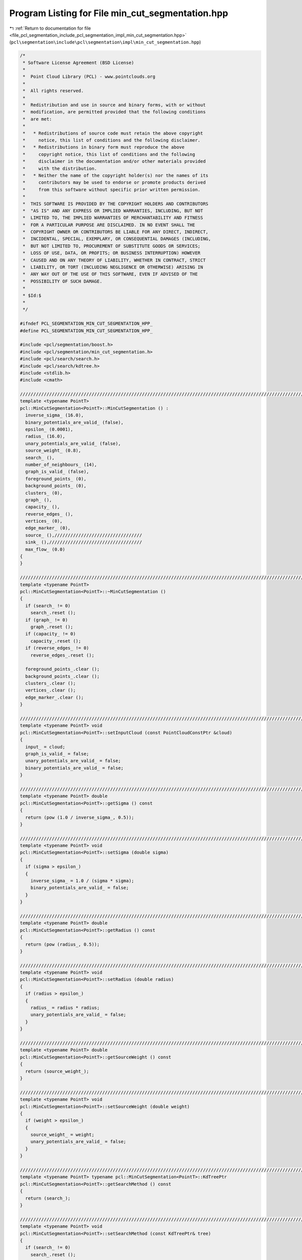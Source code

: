 
.. _program_listing_file_pcl_segmentation_include_pcl_segmentation_impl_min_cut_segmentation.hpp:

Program Listing for File min_cut_segmentation.hpp
=================================================

|exhale_lsh| :ref:`Return to documentation for file <file_pcl_segmentation_include_pcl_segmentation_impl_min_cut_segmentation.hpp>` (``pcl\segmentation\include\pcl\segmentation\impl\min_cut_segmentation.hpp``)

.. |exhale_lsh| unicode:: U+021B0 .. UPWARDS ARROW WITH TIP LEFTWARDS

.. code-block:: cpp

   /*
    * Software License Agreement (BSD License)
    *
    *  Point Cloud Library (PCL) - www.pointclouds.org
    *
    *  All rights reserved.
    *
    *  Redistribution and use in source and binary forms, with or without
    *  modification, are permitted provided that the following conditions
    *  are met:
    *
    *   * Redistributions of source code must retain the above copyright
    *     notice, this list of conditions and the following disclaimer.
    *   * Redistributions in binary form must reproduce the above
    *     copyright notice, this list of conditions and the following
    *     disclaimer in the documentation and/or other materials provided
    *     with the distribution.
    *   * Neither the name of the copyright holder(s) nor the names of its
    *     contributors may be used to endorse or promote products derived
    *     from this software without specific prior written permission.
    *
    *  THIS SOFTWARE IS PROVIDED BY THE COPYRIGHT HOLDERS AND CONTRIBUTORS
    *  "AS IS" AND ANY EXPRESS OR IMPLIED WARRANTIES, INCLUDING, BUT NOT
    *  LIMITED TO, THE IMPLIED WARRANTIES OF MERCHANTABILITY AND FITNESS
    *  FOR A PARTICULAR PURPOSE ARE DISCLAIMED. IN NO EVENT SHALL THE
    *  COPYRIGHT OWNER OR CONTRIBUTORS BE LIABLE FOR ANY DIRECT, INDIRECT,
    *  INCIDENTAL, SPECIAL, EXEMPLARY, OR CONSEQUENTIAL DAMAGES (INCLUDING,
    *  BUT NOT LIMITED TO, PROCUREMENT OF SUBSTITUTE GOODS OR SERVICES;
    *  LOSS OF USE, DATA, OR PROFITS; OR BUSINESS INTERRUPTION) HOWEVER
    *  CAUSED AND ON ANY THEORY OF LIABILITY, WHETHER IN CONTRACT, STRICT
    *  LIABILITY, OR TORT (INCLUDING NEGLIGENCE OR OTHERWISE) ARISING IN
    *  ANY WAY OUT OF THE USE OF THIS SOFTWARE, EVEN IF ADVISED OF THE
    *  POSSIBILITY OF SUCH DAMAGE.
    *
    * $Id:$
    *
    */
   
   #ifndef PCL_SEGMENTATION_MIN_CUT_SEGMENTATION_HPP_
   #define PCL_SEGMENTATION_MIN_CUT_SEGMENTATION_HPP_
   
   #include <pcl/segmentation/boost.h>
   #include <pcl/segmentation/min_cut_segmentation.h>
   #include <pcl/search/search.h>
   #include <pcl/search/kdtree.h>
   #include <stdlib.h>
   #include <cmath>
   
   //////////////////////////////////////////////////////////////////////////////////////////////////////////////////////
   template <typename PointT>
   pcl::MinCutSegmentation<PointT>::MinCutSegmentation () :
     inverse_sigma_ (16.0),
     binary_potentials_are_valid_ (false),
     epsilon_ (0.0001),
     radius_ (16.0),
     unary_potentials_are_valid_ (false),
     source_weight_ (0.8),
     search_ (),
     number_of_neighbours_ (14),
     graph_is_valid_ (false),
     foreground_points_ (0),
     background_points_ (0),
     clusters_ (0),
     graph_ (),
     capacity_ (),
     reverse_edges_ (),
     vertices_ (0),
     edge_marker_ (0),
     source_ (),/////////////////////////////////
     sink_ (),///////////////////////////////////
     max_flow_ (0.0)
   {
   }
   
   //////////////////////////////////////////////////////////////////////////////////////////////////////////////////////
   template <typename PointT>
   pcl::MinCutSegmentation<PointT>::~MinCutSegmentation ()
   {
     if (search_ != 0)
       search_.reset ();
     if (graph_ != 0)
       graph_.reset ();
     if (capacity_ != 0)
       capacity_.reset ();
     if (reverse_edges_ != 0)
       reverse_edges_.reset ();
   
     foreground_points_.clear ();
     background_points_.clear ();
     clusters_.clear ();
     vertices_.clear ();
     edge_marker_.clear ();
   }
   
   //////////////////////////////////////////////////////////////////////////////////////////////////////////////////////
   template <typename PointT> void
   pcl::MinCutSegmentation<PointT>::setInputCloud (const PointCloudConstPtr &cloud)
   {
     input_ = cloud;
     graph_is_valid_ = false;
     unary_potentials_are_valid_ = false;
     binary_potentials_are_valid_ = false;
   }
   
   //////////////////////////////////////////////////////////////////////////////////////////////////////////////////////
   template <typename PointT> double
   pcl::MinCutSegmentation<PointT>::getSigma () const
   {
     return (pow (1.0 / inverse_sigma_, 0.5));
   }
   
   //////////////////////////////////////////////////////////////////////////////////////////////////////////////////////
   template <typename PointT> void
   pcl::MinCutSegmentation<PointT>::setSigma (double sigma)
   {
     if (sigma > epsilon_)
     {
       inverse_sigma_ = 1.0 / (sigma * sigma);
       binary_potentials_are_valid_ = false;
     }
   }
   
   //////////////////////////////////////////////////////////////////////////////////////////////////////////////////////
   template <typename PointT> double
   pcl::MinCutSegmentation<PointT>::getRadius () const
   {
     return (pow (radius_, 0.5));
   }
   
   //////////////////////////////////////////////////////////////////////////////////////////////////////////////////////
   template <typename PointT> void
   pcl::MinCutSegmentation<PointT>::setRadius (double radius)
   {
     if (radius > epsilon_)
     {
       radius_ = radius * radius;
       unary_potentials_are_valid_ = false;
     }
   }
   
   //////////////////////////////////////////////////////////////////////////////////////////////////////////////////////
   template <typename PointT> double
   pcl::MinCutSegmentation<PointT>::getSourceWeight () const
   {
     return (source_weight_);
   }
   
   //////////////////////////////////////////////////////////////////////////////////////////////////////////////////////
   template <typename PointT> void
   pcl::MinCutSegmentation<PointT>::setSourceWeight (double weight)
   {
     if (weight > epsilon_)
     {
       source_weight_ = weight;
       unary_potentials_are_valid_ = false;
     }
   }
   
   //////////////////////////////////////////////////////////////////////////////////////////////////////////////////////
   template <typename PointT> typename pcl::MinCutSegmentation<PointT>::KdTreePtr
   pcl::MinCutSegmentation<PointT>::getSearchMethod () const
   {
     return (search_);
   }
   
   //////////////////////////////////////////////////////////////////////////////////////////////////////////////////////
   template <typename PointT> void
   pcl::MinCutSegmentation<PointT>::setSearchMethod (const KdTreePtr& tree)
   {
     if (search_ != 0)
       search_.reset ();
   
     search_ = tree;
   }
   
   //////////////////////////////////////////////////////////////////////////////////////////////////////////////////////
   template <typename PointT> unsigned int
   pcl::MinCutSegmentation<PointT>::getNumberOfNeighbours () const
   {
     return (number_of_neighbours_);
   }
   
   //////////////////////////////////////////////////////////////////////////////////////////////////////////////////////
   template <typename PointT> void
   pcl::MinCutSegmentation<PointT>::setNumberOfNeighbours (unsigned int neighbour_number)
   {
     if (number_of_neighbours_ != neighbour_number && neighbour_number != 0)
     {
       number_of_neighbours_ = neighbour_number;
       graph_is_valid_ = false;
       unary_potentials_are_valid_ = false;
       binary_potentials_are_valid_ = false;
     }
   }
   
   //////////////////////////////////////////////////////////////////////////////////////////////////////////////////////
   template <typename PointT> std::vector<PointT, Eigen::aligned_allocator<PointT> >
   pcl::MinCutSegmentation<PointT>::getForegroundPoints () const
   {
     return (foreground_points_);
   }
   
   //////////////////////////////////////////////////////////////////////////////////////////////////////////////////////
   template <typename PointT> void
   pcl::MinCutSegmentation<PointT>::setForegroundPoints (typename pcl::PointCloud<PointT>::Ptr foreground_points)
   {
     foreground_points_.clear ();
     foreground_points_.reserve (foreground_points->points.size ());
     for (size_t i_point = 0; i_point < foreground_points->points.size (); i_point++)
       foreground_points_.push_back (foreground_points->points[i_point]);
   
     unary_potentials_are_valid_ = false;
   }
   
   //////////////////////////////////////////////////////////////////////////////////////////////////////////////////////
   template <typename PointT> std::vector<PointT, Eigen::aligned_allocator<PointT> >
   pcl::MinCutSegmentation<PointT>::getBackgroundPoints () const
   {
     return (background_points_);
   }
   
   //////////////////////////////////////////////////////////////////////////////////////////////////////////////////////
   template <typename PointT> void
   pcl::MinCutSegmentation<PointT>::setBackgroundPoints (typename pcl::PointCloud<PointT>::Ptr background_points)
   {
     background_points_.clear ();
     background_points_.reserve (background_points->points.size ());
     for (size_t i_point = 0; i_point < background_points->points.size (); i_point++)
       background_points_.push_back (background_points->points[i_point]);
   
     unary_potentials_are_valid_ = false;
   }
   
   //////////////////////////////////////////////////////////////////////////////////////////////////////////////////////
   template <typename PointT> void
   pcl::MinCutSegmentation<PointT>::extract (std::vector <pcl::PointIndices>& clusters)
   {
     clusters.clear ();
   
     bool segmentation_is_possible = initCompute ();
     if ( !segmentation_is_possible )
     {
       deinitCompute ();
       return;
     }
   
     if ( graph_is_valid_ && unary_potentials_are_valid_ && binary_potentials_are_valid_ )
     {
       clusters.reserve (clusters_.size ());
       std::copy (clusters_.begin (), clusters_.end (), std::back_inserter (clusters));
       deinitCompute ();
       return;
     }
   
     clusters_.clear ();
     bool success = true;
   
     if ( !graph_is_valid_ )
     {
       success = buildGraph ();
       if (success == false)
       {
         deinitCompute ();
         return;
       }
       graph_is_valid_ = true;
       unary_potentials_are_valid_ = true;
       binary_potentials_are_valid_ = true;
     }
   
     if ( !unary_potentials_are_valid_ )
     {
       success = recalculateUnaryPotentials ();
       if (success == false)
       {
         deinitCompute ();
         return;
       }
       unary_potentials_are_valid_ = true;
     }
   
     if ( !binary_potentials_are_valid_ )
     {
       success = recalculateBinaryPotentials ();
       if (success == false)
       {
         deinitCompute ();
         return;
       }
       binary_potentials_are_valid_ = true;
     }
   
     //IndexMap index_map = boost::get (boost::vertex_index, *graph_);
     ResidualCapacityMap residual_capacity = boost::get (boost::edge_residual_capacity, *graph_);
   
     max_flow_ = boost::boykov_kolmogorov_max_flow (*graph_, source_, sink_);
   
     assembleLabels (residual_capacity);
   
     clusters.reserve (clusters_.size ());
     std::copy (clusters_.begin (), clusters_.end (), std::back_inserter (clusters));
   
     deinitCompute ();
   }
   
   //////////////////////////////////////////////////////////////////////////////////////////////////////////////////////
   template <typename PointT> double
   pcl::MinCutSegmentation<PointT>::getMaxFlow () const
   {
     return (max_flow_);
   }
   
   //////////////////////////////////////////////////////////////////////////////////////////////////////////////////////
   template <typename PointT> typename boost::shared_ptr<typename pcl::MinCutSegmentation<PointT>::mGraph>
   pcl::MinCutSegmentation<PointT>::getGraph () const
   {
     return (graph_);
   }
   
   //////////////////////////////////////////////////////////////////////////////////////////////////////////////////////
   template <typename PointT> bool
   pcl::MinCutSegmentation<PointT>::buildGraph ()
   {
     int number_of_points = static_cast<int> (input_->points.size ());
     int number_of_indices = static_cast<int> (indices_->size ());
   
     if (input_->points.size () == 0 || number_of_points == 0 || foreground_points_.empty () == true )
       return (false);
   
     if (search_ == 0)
       search_ = boost::shared_ptr<pcl::search::Search<PointT> > (new pcl::search::KdTree<PointT>);
   
     graph_.reset ();
     graph_ = boost::shared_ptr< mGraph > (new mGraph ());
   
     capacity_.reset ();
     capacity_ = boost::shared_ptr<CapacityMap> (new CapacityMap ());
     *capacity_ = boost::get (boost::edge_capacity, *graph_);
   
     reverse_edges_.reset ();
     reverse_edges_ = boost::shared_ptr<ReverseEdgeMap> (new ReverseEdgeMap ());
     *reverse_edges_ = boost::get (boost::edge_reverse, *graph_);
   
     VertexDescriptor vertex_descriptor(0);
     vertices_.clear ();
     vertices_.resize (number_of_points + 2, vertex_descriptor);
   
     std::set<int> out_edges_marker;
     edge_marker_.clear ();
     edge_marker_.resize (number_of_points + 2, out_edges_marker);
   
     for (int i_point = 0; i_point < number_of_points + 2; i_point++)
       vertices_[i_point] = boost::add_vertex (*graph_);
   
     source_ = vertices_[number_of_points];
     sink_ = vertices_[number_of_points + 1];
   
     for (int i_point = 0; i_point < number_of_indices; i_point++)
     {
       int point_index = (*indices_)[i_point];
       double source_weight = 0.0;
       double sink_weight = 0.0;
       calculateUnaryPotential (point_index, source_weight, sink_weight);
       addEdge (static_cast<int> (source_), point_index, source_weight);
       addEdge (point_index, static_cast<int> (sink_), sink_weight);
     }
   
     std::vector<int> neighbours;
     std::vector<float> distances;
     search_->setInputCloud (input_, indices_);
     for (int i_point = 0; i_point < number_of_indices; i_point++)
     {
       int point_index = (*indices_)[i_point];
       search_->nearestKSearch (i_point, number_of_neighbours_, neighbours, distances);
       for (size_t i_nghbr = 1; i_nghbr < neighbours.size (); i_nghbr++)
       {
         double weight = calculateBinaryPotential (point_index, neighbours[i_nghbr]);
         addEdge (point_index, neighbours[i_nghbr], weight);
         addEdge (neighbours[i_nghbr], point_index, weight);
       }
       neighbours.clear ();
       distances.clear ();
     }
   
     return (true);
   }
   
   //////////////////////////////////////////////////////////////////////////////////////////////////////////////////////
   template <typename PointT> void
   pcl::MinCutSegmentation<PointT>::calculateUnaryPotential (int point, double& source_weight, double& sink_weight) const
   {
     double min_dist_to_foreground = std::numeric_limits<double>::max ();
     //double min_dist_to_background = std::numeric_limits<double>::max ();
     double closest_foreground_point[2];
     closest_foreground_point[0] = closest_foreground_point[1] = 0;
     //double closest_background_point[] = {0.0, 0.0};
     double initial_point[] = {0.0, 0.0};
   
     initial_point[0] = input_->points[point].x;
     initial_point[1] = input_->points[point].y;
   
     for (size_t i_point = 0; i_point < foreground_points_.size (); i_point++)
     {
       double dist = 0.0;
       dist += (foreground_points_[i_point].x - initial_point[0]) * (foreground_points_[i_point].x - initial_point[0]);
       dist += (foreground_points_[i_point].y - initial_point[1]) * (foreground_points_[i_point].y - initial_point[1]);
       if (min_dist_to_foreground > dist)
       {
         min_dist_to_foreground = dist;
         closest_foreground_point[0] = foreground_points_[i_point].x;
         closest_foreground_point[1] = foreground_points_[i_point].y;
       }
     }
   
     sink_weight = pow (min_dist_to_foreground / radius_, 0.5);
   
     source_weight = source_weight_;
     return;
   /*
     if (background_points_.size () == 0)
       return;
   
     for (int i_point = 0; i_point < background_points_.size (); i_point++)
     {
       double dist = 0.0;
       dist += (background_points_[i_point].x - initial_point[0]) * (background_points_[i_point].x - initial_point[0]);
       dist += (background_points_[i_point].y - initial_point[1]) * (background_points_[i_point].y - initial_point[1]);
       if (min_dist_to_background > dist)
       {
         min_dist_to_background = dist;
         closest_background_point[0] = background_points_[i_point].x;
         closest_background_point[1] = background_points_[i_point].y;
       }
     }
   
     if (min_dist_to_background <= epsilon_)
     {
       source_weight = 0.0;
       sink_weight = 1.0;
       return;
     }
   
     source_weight = 1.0 / (1.0 + pow (min_dist_to_background / min_dist_to_foreground, 0.5));
     sink_weight = 1 - source_weight;
   */
   }
   
   //////////////////////////////////////////////////////////////////////////////////////////////////////////////////////
   template <typename PointT> bool
   pcl::MinCutSegmentation<PointT>::addEdge (int source, int target, double weight)
   {
     std::set<int>::iterator iter_out = edge_marker_[source].find (target);
     if ( iter_out != edge_marker_[source].end () )
       return (false);
   
     EdgeDescriptor edge;
     EdgeDescriptor reverse_edge;
     bool edge_was_added, reverse_edge_was_added;
   
     boost::tie (edge, edge_was_added) = boost::add_edge ( vertices_[source], vertices_[target], *graph_ );
     boost::tie (reverse_edge, reverse_edge_was_added) = boost::add_edge ( vertices_[target], vertices_[source], *graph_ );
     if ( !edge_was_added || !reverse_edge_was_added )
       return (false);
   
     (*capacity_)[edge] = weight;
     (*capacity_)[reverse_edge] = 0.0;
     (*reverse_edges_)[edge] = reverse_edge;
     (*reverse_edges_)[reverse_edge] = edge;
     edge_marker_[source].insert (target);
   
     return (true);
   }
   
   //////////////////////////////////////////////////////////////////////////////////////////////////////////////////////
   template <typename PointT> double
   pcl::MinCutSegmentation<PointT>::calculateBinaryPotential (int source, int target) const
   {
     double weight = 0.0;
     double distance = 0.0;
     distance += (input_->points[source].x - input_->points[target].x) * (input_->points[source].x - input_->points[target].x);
     distance += (input_->points[source].y - input_->points[target].y) * (input_->points[source].y - input_->points[target].y);
     distance += (input_->points[source].z - input_->points[target].z) * (input_->points[source].z - input_->points[target].z);
     distance *= inverse_sigma_;
     weight = exp (-distance);
   
     return (weight);
   }
   
   //////////////////////////////////////////////////////////////////////////////////////////////////////////////////////
   template <typename PointT> bool
   pcl::MinCutSegmentation<PointT>::recalculateUnaryPotentials ()
   {
     OutEdgeIterator src_edge_iter;
     OutEdgeIterator src_edge_end;
     std::pair<EdgeDescriptor, bool> sink_edge;
   
     for (boost::tie (src_edge_iter, src_edge_end) = boost::out_edges (source_, *graph_); src_edge_iter != src_edge_end; src_edge_iter++)
     {
       double source_weight = 0.0;
       double sink_weight = 0.0;
       sink_edge.second = false;
       calculateUnaryPotential (static_cast<int> (boost::target (*src_edge_iter, *graph_)), source_weight, sink_weight);
       sink_edge = boost::lookup_edge (boost::target (*src_edge_iter, *graph_), sink_, *graph_);
       if (!sink_edge.second)
         return (false);
   
       (*capacity_)[*src_edge_iter] = source_weight;
       (*capacity_)[sink_edge.first] = sink_weight;
     }
   
     return (true);
   }
   
   //////////////////////////////////////////////////////////////////////////////////////////////////////////////////////
   template <typename PointT> bool
   pcl::MinCutSegmentation<PointT>::recalculateBinaryPotentials ()
   {
     int number_of_points = static_cast<int> (indices_->size ());
   
     VertexIterator vertex_iter;
     VertexIterator vertex_end;
     OutEdgeIterator edge_iter;
     OutEdgeIterator edge_end;
   
     std::vector< std::set<VertexDescriptor> > edge_marker;
     std::set<VertexDescriptor> out_edges_marker;
     edge_marker.clear ();
     edge_marker.resize (number_of_points + 2, out_edges_marker);
   
     for (boost::tie (vertex_iter, vertex_end) = boost::vertices (*graph_); vertex_iter != vertex_end; vertex_iter++)
     {
       VertexDescriptor source_vertex = *vertex_iter;
       if (source_vertex == source_ || source_vertex == sink_)
         continue;
       for (boost::tie (edge_iter, edge_end) = boost::out_edges (source_vertex, *graph_); edge_iter != edge_end; edge_iter++)
       {
         //If this is not the edge of the graph, but the reverse fictitious edge that is needed for the algorithm then continue
         EdgeDescriptor reverse_edge = (*reverse_edges_)[*edge_iter];
         if ((*capacity_)[reverse_edge] != 0.0)
           continue;
   
         //If we already changed weight for this edge then continue
         VertexDescriptor target_vertex = boost::target (*edge_iter, *graph_);
         std::set<VertexDescriptor>::iterator iter_out = edge_marker[static_cast<int> (source_vertex)].find (target_vertex);
         if ( iter_out != edge_marker[static_cast<int> (source_vertex)].end () )
           continue;
   
         if (target_vertex != source_ && target_vertex != sink_)
         {
           //Change weight and remember that this edges were updated
           double weight = calculateBinaryPotential (static_cast<int> (target_vertex), static_cast<int> (source_vertex));
           (*capacity_)[*edge_iter] = weight;
           edge_marker[static_cast<int> (source_vertex)].insert (target_vertex);
         }
       }
     }
   
     return (true);
   }
   
   //////////////////////////////////////////////////////////////////////////////////////////////////////////////////////
   template <typename PointT> void
   pcl::MinCutSegmentation<PointT>::assembleLabels (ResidualCapacityMap& residual_capacity)
   {
     std::vector<int> labels;
     labels.resize (input_->points.size (), 0);
     int number_of_indices = static_cast<int> (indices_->size ());
     for (int i_point = 0; i_point < number_of_indices; i_point++)
       labels[(*indices_)[i_point]] = 1;
   
     clusters_.clear ();
   
     pcl::PointIndices segment;
     clusters_.resize (2, segment);
   
     OutEdgeIterator edge_iter, edge_end;
     for ( boost::tie (edge_iter, edge_end) = boost::out_edges (source_, *graph_); edge_iter != edge_end; edge_iter++ )
     {
       if (labels[edge_iter->m_target] == 1)
       {
         if (residual_capacity[*edge_iter] > epsilon_)
           clusters_[1].indices.push_back (static_cast<int> (edge_iter->m_target));
         else
           clusters_[0].indices.push_back (static_cast<int> (edge_iter->m_target));
       }
     }
   }
   
   //////////////////////////////////////////////////////////////////////////////////////////////////////////////////////
   template <typename PointT> pcl::PointCloud<pcl::PointXYZRGB>::Ptr
   pcl::MinCutSegmentation<PointT>::getColoredCloud ()
   {
     pcl::PointCloud<pcl::PointXYZRGB>::Ptr colored_cloud;
   
     if (!clusters_.empty ())
     {
       int num_of_pts_in_first_cluster = static_cast<int> (clusters_[0].indices.size ());
       int num_of_pts_in_second_cluster = static_cast<int> (clusters_[1].indices.size ());
       int number_of_points = num_of_pts_in_first_cluster + num_of_pts_in_second_cluster;
       colored_cloud = (new pcl::PointCloud<pcl::PointXYZRGB>)->makeShared ();
       unsigned char foreground_color[3] = {255, 255, 255};
       unsigned char background_color[3] = {255, 0, 0};
       colored_cloud->width = number_of_points;
       colored_cloud->height = 1;
       colored_cloud->is_dense = input_->is_dense;
   
       pcl::PointXYZRGB point;
       int point_index = 0;
       for (int i_point = 0; i_point < num_of_pts_in_first_cluster; i_point++)
       {
         point_index = clusters_[0].indices[i_point];
         point.x = *(input_->points[point_index].data);
         point.y = *(input_->points[point_index].data + 1);
         point.z = *(input_->points[point_index].data + 2);
         point.r = background_color[0];
         point.g = background_color[1];
         point.b = background_color[2];
         colored_cloud->points.push_back (point);
       }
   
       for (int i_point = 0; i_point < num_of_pts_in_second_cluster; i_point++)
       {
         point_index = clusters_[1].indices[i_point];
         point.x = *(input_->points[point_index].data);
         point.y = *(input_->points[point_index].data + 1);
         point.z = *(input_->points[point_index].data + 2);
         point.r = foreground_color[0];
         point.g = foreground_color[1];
         point.b = foreground_color[2];
         colored_cloud->points.push_back (point);
       }
     }
   
     return (colored_cloud);
   }
   
   #define PCL_INSTANTIATE_MinCutSegmentation(T) template class pcl::MinCutSegmentation<T>;
   
   #endif    // PCL_SEGMENTATION_MIN_CUT_SEGMENTATION_HPP_
